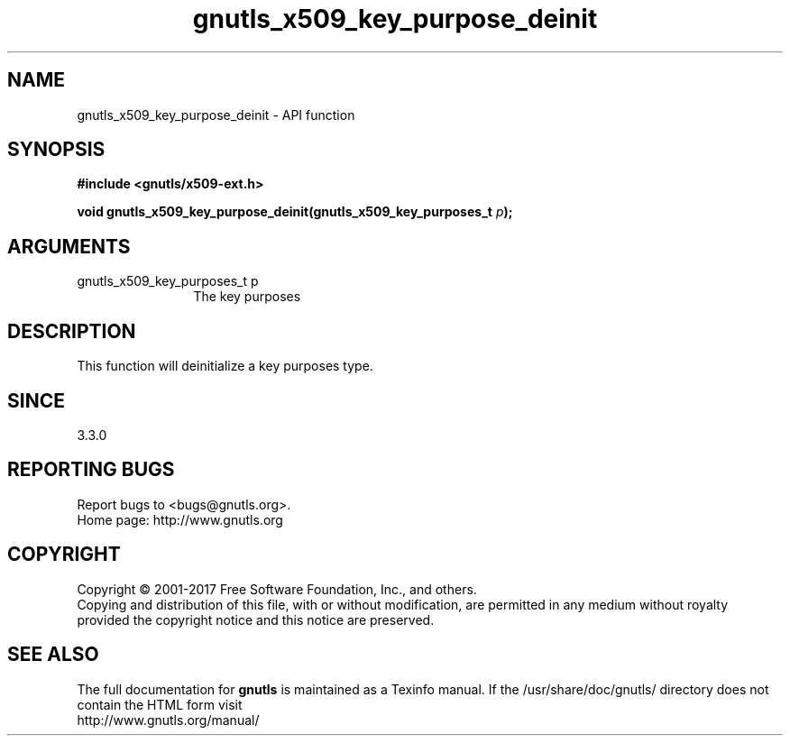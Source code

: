 .\" DO NOT MODIFY THIS FILE!  It was generated by gdoc.
.TH "gnutls_x509_key_purpose_deinit" 3 "3.6.1" "gnutls" "gnutls"
.SH NAME
gnutls_x509_key_purpose_deinit \- API function
.SH SYNOPSIS
.B #include <gnutls/x509-ext.h>
.sp
.BI "void gnutls_x509_key_purpose_deinit(gnutls_x509_key_purposes_t " p ");"
.SH ARGUMENTS
.IP "gnutls_x509_key_purposes_t p" 12
The key purposes
.SH "DESCRIPTION"
This function will deinitialize a key purposes type.
.SH "SINCE"
3.3.0
.SH "REPORTING BUGS"
Report bugs to <bugs@gnutls.org>.
.br
Home page: http://www.gnutls.org

.SH COPYRIGHT
Copyright \(co 2001-2017 Free Software Foundation, Inc., and others.
.br
Copying and distribution of this file, with or without modification,
are permitted in any medium without royalty provided the copyright
notice and this notice are preserved.
.SH "SEE ALSO"
The full documentation for
.B gnutls
is maintained as a Texinfo manual.
If the /usr/share/doc/gnutls/
directory does not contain the HTML form visit
.B
.IP http://www.gnutls.org/manual/
.PP

